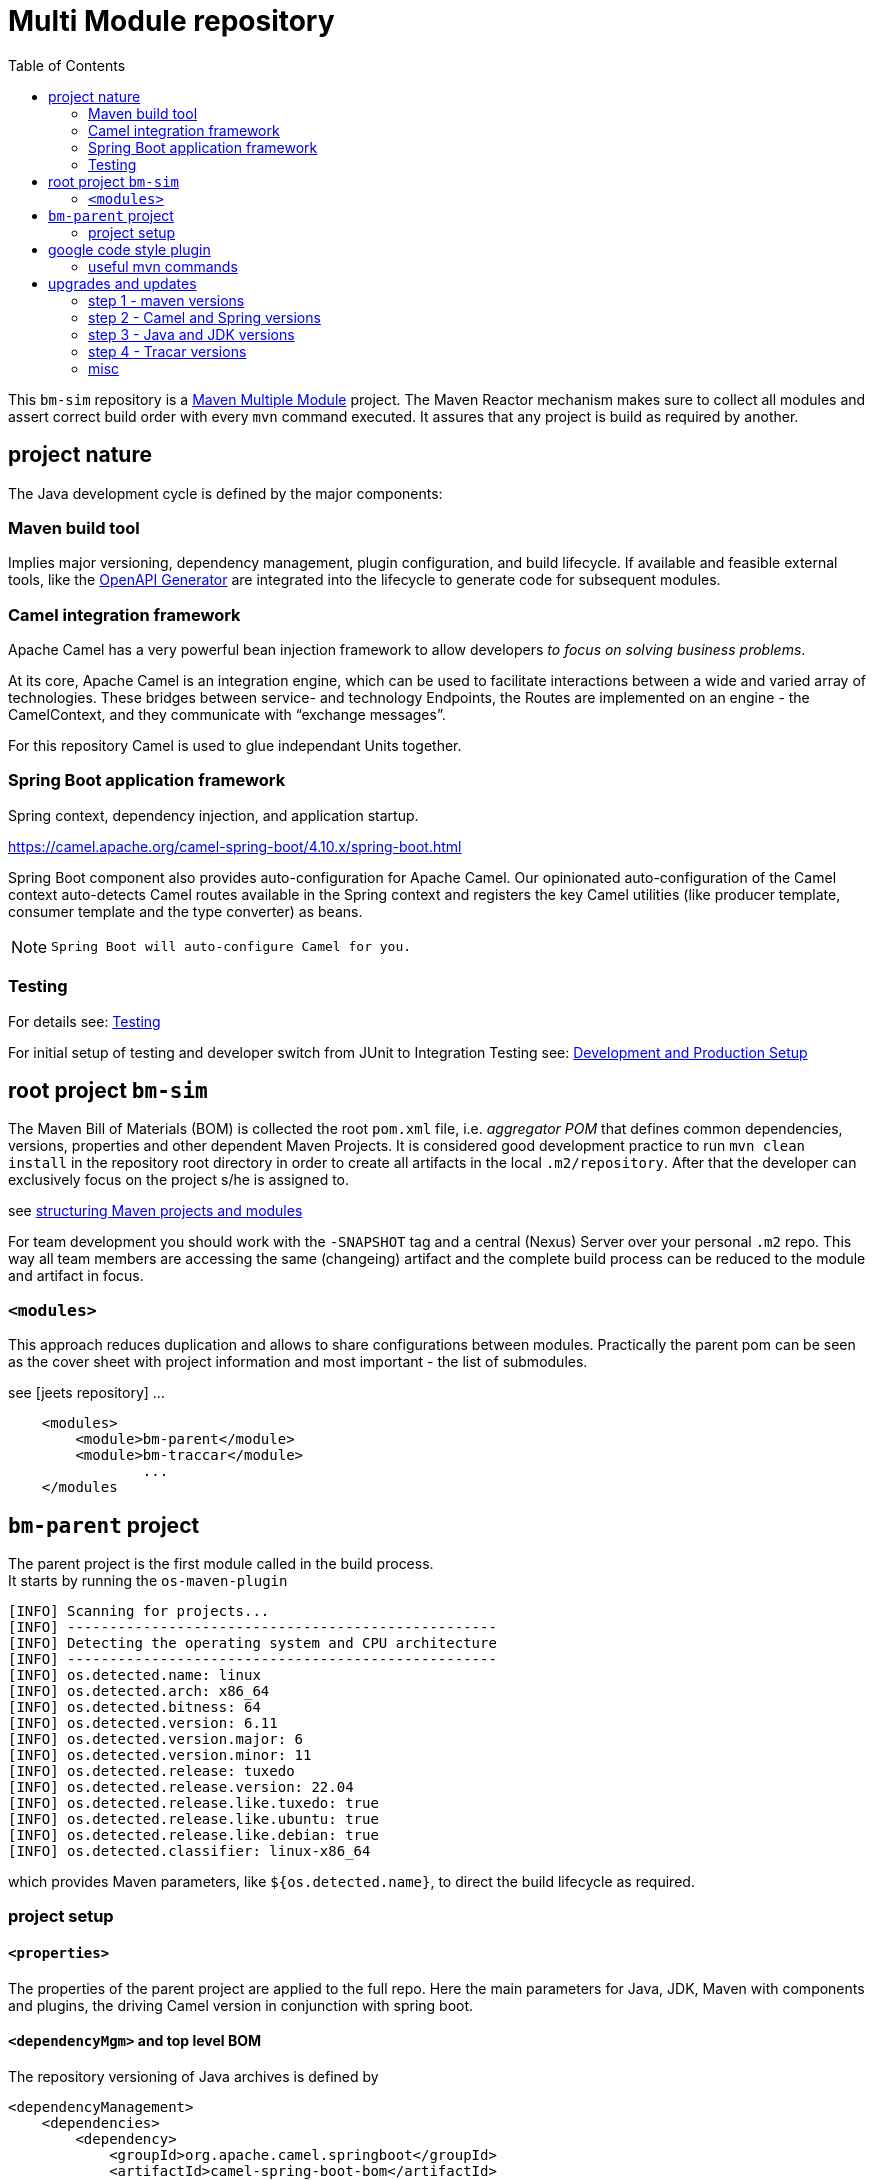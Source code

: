 
:toc:

= Multi Module repository

This `bm-sim` repository is a 
link:https://maven.apache.org/guides/mini/guide-multiple-modules.html[Maven Multiple Module] 
project.
The Maven Reactor mechanism makes sure to collect all modules 
and assert correct build order with every `mvn` command executed. 
It assures that any project is build as required by another.

== project nature

The Java development cycle is defined by the major components:

=== Maven build tool 
 
Implies major versioning, dependency management, 
plugin configuration, and build lifecycle.
If available and feasible external tools, like the 
link:../bm-traccar/traccar-openapitools-client/readme.adoc[OpenAPI Generator]
are integrated into the lifecycle to generate code for subsequent modules.


=== Camel integration framework 

Apache Camel has a very powerful bean injection framework 
to allow developers _to focus on solving business problems_. 

At its core, Apache Camel is an integration engine, which can be used 
to facilitate interactions between a wide and varied array of technologies.
These bridges between service- and technology Endpoints, 
the Routes are implemented on an engine - the CamelContext, 
and they communicate with “exchange messages”.

For this repository Camel is used to glue independant Units together.


=== Spring Boot application framework 
 
Spring context, dependency injection, and application startup.

https://camel.apache.org/camel-spring-boot/4.10.x/spring-boot.html

Spring Boot component also provides auto-configuration for Apache Camel. 
Our opinionated auto-configuration of the Camel context 
auto-detects Camel routes available in the Spring context 
and registers the key Camel utilities 
(like producer template, consumer template and the type converter) as beans.

[NOTE]
====
 Spring Boot will auto-configure Camel for you.
====


=== Testing 
 
For details see:  
link:../bm-traccar/dox/testSetup.adoc[Testing] 

For initial setup of testing and 
developer switch from JUnit to Integration Testing see: 
link:../bm-traccar/dox/developmentSetup.adoc[Development and Production Setup]


== root project `bm-sim` 

The Maven Bill of Materials (BOM) is collected the root `pom.xml` file, i.e. _aggregator POM_ 
that defines common dependencies, versions, properties and other dependent Maven Projects.
It is considered good development practice to run `mvn clean install` 
in the repository root directory in order to create all artifacts 
in the local `.m2/repository`. After that the developer can exclusively
focus on the project s/he is assigned to. 

see link:https://docs.microfocus.com/doc/205/saas/bestpracticesmavenprojects[structuring Maven projects and modules]

For team development you should work with the `-SNAPSHOT` tag and a central (Nexus) Server 
over your personal `.m2` repo.
This way all team members are accessing the same (changeing) artifact 
and the complete build process can be reduced to the module and artifact in focus.


=== `<modules>`

This approach reduces duplication and allows to share configurations between modules.
Practically the parent pom can be seen as the cover sheet with project information
and most important - the list of submodules.

see [jeets repository] ...

[source,xml]
----
    <modules>
        <module>bm-parent</module>
        <module>bm-traccar</module>
                ...
    </modules
----

== `bm-parent` project

The parent project is the first module called in the build process. +
It starts by running the `os-maven-plugin` 

[source,text]
-----------------
[INFO] Scanning for projects...
[INFO] ---------------------------------------------------
[INFO] Detecting the operating system and CPU architecture
[INFO] ---------------------------------------------------
[INFO] os.detected.name: linux
[INFO] os.detected.arch: x86_64
[INFO] os.detected.bitness: 64
[INFO] os.detected.version: 6.11
[INFO] os.detected.version.major: 6
[INFO] os.detected.version.minor: 11
[INFO] os.detected.release: tuxedo
[INFO] os.detected.release.version: 22.04
[INFO] os.detected.release.like.tuxedo: true
[INFO] os.detected.release.like.ubuntu: true
[INFO] os.detected.release.like.debian: true
[INFO] os.detected.classifier: linux-x86_64
-----------------

which provides Maven parameters, like `${os.detected.name}`, 
to direct the build lifecycle as required.

=== project setup

==== `<properties>`

The properties of the parent project are applied to the full repo.
Here the main parameters for Java, JDK, Maven with components and plugins,
the driving Camel version in conjunction with spring boot.


==== `<dependencyMgm>` and top level BOM

The repository versioning of Java archives is defined by 

    <dependencyManagement>
        <dependencies>
            <dependency>
                <groupId>org.apache.camel.springboot</groupId>
                <artifactId>camel-spring-boot-bom</artifactId>
            </dependency>
            <dependency>
                <groupId>org.springframework.boot</groupId>
                <artifactId>spring-boot-dependencies</artifactId>
            </dependency>
        </dependencies>
    </dependencyManagement>

It is recommended to import Camel Spring Boot BOM before Spring Boot BOM
to ensure Camel dependencies are using supported JARs from the release.

compare jeets approach

https://github.com/kbeigl/jeets/blob/master/jeets-parent/pom.xml
  
       <groupId>org.apache.camel.springboot</groupId>
    <artifactId>camel-spring-boot-dependencies</artifactId>


== google code style plugin

There are many code formatters and formats out there.
Just like in the `jeets` project we chose the   
https://github.com/spotify/fmt-maven-plugin

       <groupId>com.coveo</groupId>
    <artifactId>fmt-maven-plugin</artifactId>

The choice is based on simplicity and the most common code style with 
link:https://google.github.io/styleguide/javaguide.html[Google Java Style]. 
The plugin is strict about styling, cannot be configured by design 
and automatically formats the code before compilation.


=== useful mvn commands

Maven also provides 

    dependency:analyze 
    
plugin goal for analyzing the dependencies:
it helps making this best practice more achievable.

Most Maven plugins have a help goal
that prints a description of the plugin and its parameters and types. +
For instance, to see help for the javadoc goal, type:

      mvn javadoc:help -Ddetail -Dgoal=javadoc

== upgrades and updates

After releasing a repository version `v1,0`, `v1.1.1-SNAPSHOT` or `-RC` etc.
the major versions are upgraded. The following steps cover the vital coordinates 
and sometimes take more time than expected `:(` 

=== step 1 - maven versions  

  mvn versions:display-plugin-updates

=== step 2 - Camel and Spring versions  

The above maven command does not check the BOM versions.
Therefor they are incremented one by one until the repository
is completly build with `mvn install`.

        <camel-version>4.10.6</camel-version>
  <spring-boot-version>3.4.7</spring-boot-version>

We usually stick to the `LTS` versions provided.

=== step 3 - Java and JDK versions

Upgrading Java can be fine for the repository.
Nevertheless we would like to keep a compromise between highest available 
and lowest backward compatibility for users of the released jar files.

        <jdk.version>21</jdk.version>

=== step 4 - Tracar versions

This step is more than just a change of pom coordinates.
Traccar always has and still is evolving at a high pace and
for this repository especially the REST API is vital.
Therefor we go through this upgrade process, if there is time :(

For your purposes check the API version and most REST calls 
have been available for years and should be (backward) compatible
to your Traccar Server Version.

And the

    org.openapitools:openapi-generator-maven-plugin .. 7.13.0 -> 7.14.0

should be updated with the Traccar Version.

=== misc

 *  javadoc header: +
  license, project, @author etc. - compare jeets, traccar, camel

 * find . -type f -exec touch {} +
 
 
 
 
 
 
 
